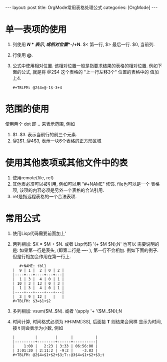 #+OPTIONS: num:nil
#+OPTIONS: ^:nil
#+OPTIONS: H:nil
#+OPTIONS: toc:nil
#+AUTHOR: Zhengchao Xu
#+EMAIL: xuzhengchaojob@gmail.com

#+BEGIN_HTML
---
layout: post
title: OrgMode常用表格处理公式
categories: [OrgMode]
---
#+END_HTML

* 单一表项的使用
1. 列使用 *$N* 表示, 或相对位置 *$-/+N*. $< 第一行, $> 最后一行. $0, 当前列.
2. 行使用 *@*. 
3. 公式中使用相对位置. 该相对位置一般是指要求结果的表格的相对位置.
   例如下面的公式, 就是将 @2$4 这个表格的 "上一行左移3个" 位置的表格中的
   值加上4.
   #+BEGIN_EXAMPLE
   #+TBLFM: @2$4=@-1$-3+4
   #+END_EXAMPLE
* 范围的使用
使用两个 dot 即 *..* 来表示范围, 例如 
1. $1..$3. 表示当前行的前三个元素.
2. @2$1..@4$3, 表示一块6个表格的正方形区域

* 使用其他表项或其他文件中的表
1. 使用remote(file, ref)
2. 其他表必须可以被引用, 例如可以用 "#+NAME" 修饰. file也可以是一个
   表格项, 该项的内容必须是另外一个表格的合法引用.
3. ref是指远程表格的一个合法表项.

* 常用公式
1. 使用Lisp代码需要前面加上' 
2. 两列相加: $X = $M + $N. 或者 Lisp代码 '(+ $M $N);N'
   也可以
   需要说明的是: 如果第一行是表头, (即第二行是 ---- ), 第一行不会相加.
   例如下面的例子. 但是行相加会作用在第一行上.
   #+BEGIN_EXAMPLE
   #+NAME: tbl1
|  9 | 1 |  2 | 0 | 2 |
|----+---+----+---+---|
|  1 | 3 |  4 | 0 | 1 |
| 10 | 3 | 13 | 0 | 3 |
|  1 | 3 |  4 | 0 | 1 |
|----+---+----+---+---|
|  3 | 9 | 12 |   |   |
#+TBLFM: $3=$1+$2
   #+END_EXAMPLE
3. 多列相加: vsum($M..$N). 或者 '(apply '+ '($M..$N));N
4. 时间计算, 时间格式必须为 HH:MM[:SS], 后面接 *T* 则结果会同样
   显示为时间, 接 *t* 则会表示为小数, 例如
   #+BEGIN_EXAMPLE
|         |        |      |          |
|---------+--------+------+----------|
|    1:00 |   2:23 | 3:33 | 06:56:00 |
| 3:01:20 | 2:11:2 | -9:2 |    -3.83 |
#+TBLFM: @2$4=$1+$2+$3;T::@3$4=$1+$2+$3;t
 
   #+END_EXAMPLE

